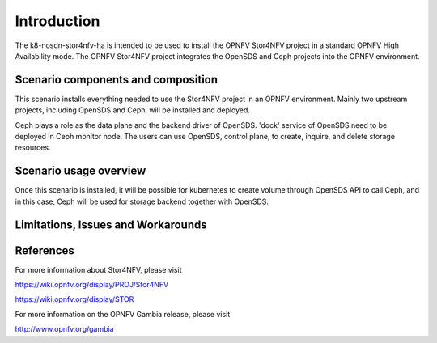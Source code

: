 .. This work is licensed under a Creative Commons Attribution 4.0 International License.
.. http://creativecommons.org/licenses/by/4.0
.. (c) <optionally add copywriters name>

============
Introduction
============
.. In this section explain the purpose of the scenario and the types of capabilities provided

The k8-nosdn-stor4nfv-ha is intended to be used to install the OPNFV Stor4NFV project in a standard
OPNFV High Availability mode. The OPNFV Stor4NFV project integrates the OpenSDS and Ceph projects
into the OPNFV environment.

Scenario components and composition
===================================
.. In this section describe the unique components that make up the scenario,
.. what each component provides and why it has been included in order
.. to communicate to the user the capabilities available in this scenario.

This scenario installs everything needed to use the Stor4NFV project in an OPNFV
environment. Mainly two upstream projects, including OpenSDS and Ceph, will be installed
and deployed.

Ceph plays a role as the data plane and the backend driver of OpenSDS. 'dock' service of
OpenSDS need to be deployed in Ceph monitor node. The users can use OpenSDS, control plane,
to create, inquire, and delete storage resources.

Scenario usage overview
=======================
.. Provide a brief overview on how to use the scenario and the features available to the
.. user.  This should be an "introduction" to the userguide document, and explicitly link to it,
.. where the specifics of the features are covered including examples and API's

Once this scenario is installed, it will be possible for kubernetes to create volume through
OpenSDS API to call Ceph, and in this case, Ceph will be used for storage backend together
with OpenSDS.

Limitations, Issues and Workarounds
===================================
.. Explain scenario limitations here, this should be at a design level rather than discussing
.. faults or bugs.  If the system design only provide some expected functionality then provide
.. some insight at this point.

References
==========

For more information about Stor4NFV, please visit

https://wiki.opnfv.org/display/PROJ/Stor4NFV

https://wiki.opnfv.org/display/STOR

For more information on the OPNFV Gambia release, please visit

http://www.opnfv.org/gambia

